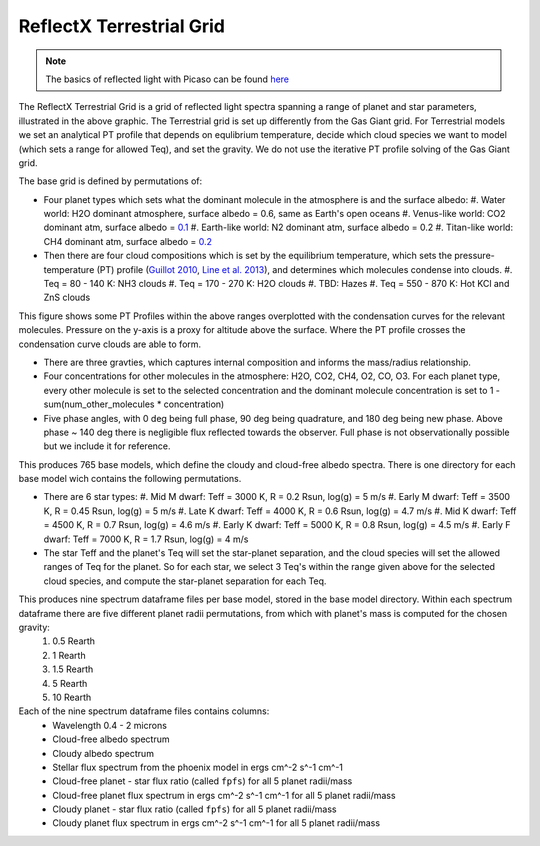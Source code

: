 ReflectX Terrestrial Grid
=====

.. image:: images/ReflectX-Terrestrial-Model.drawio.png
  :width: 900
  :align: center

.. note::
  The basics of reflected light with Picaso can be found `here <https://natashabatalha.github.io/picaso/tutorials.html#basics-of-reflected-light>`_

The ReflectX Terrestrial Grid is a grid of reflected light spectra spanning a range of planet and star parameters, illustrated in the above graphic. The Terrestrial grid is set up differently from the Gas Giant grid. For Terrestrial models we set an analytical PT profile that depends on equlibrium temperature, decide which cloud species we want to model (which sets a range for allowed Teq), and set the gravity. We do not use the iterative PT profile solving of the Gas Giant grid.

The base grid is defined by permutations of:
  
* Four planet types which sets what the dominant molecule in the atmosphere is and the surface albedo:
  #. Water world: H2O dominant atmosphere, surface albedo = 0.6, same as Earth's open oceans
  #. Venus-like world: CO2 dominant atm, surface albedo = `0.1 <https://iopscience.iop.org/article/10.3847/1538-4357/ab9cba>`_
  #. Earth-like world: N2 dominant atm, surface albedo = 0.2
  #. Titan-like world: CH4 dominant atm, surface albedo = `0.2 <https://www.sciencedirect.com/science/article/pii/S003206330600136X>`_

* Then there are four cloud compositions which is set by the equilibrium temperature, which sets the pressure-temperature (PT) profile (`Guillot 2010 <https://ui.adsabs.harvard.edu/abs/2010A%26A...520A..27G/abstract>`_, `Line et al. 2013 <https://ui.adsabs.harvard.edu/abs/2013ApJ...778..183L/abstract>`_), and determines which molecules condense into clouds. 
  #. Teq = 80 - 140 K: NH3 clouds
  #. Teq = 170 - 270 K: H2O clouds
  #. TBD: Hazes
  #. Teq = 550 - 870 K: Hot KCl and ZnS clouds

This figure shows some PT Profiles within the above ranges overplotted with the condensation curves for the relevant molecules. Pressure on the y-axis is a proxy for altitude above the surface. Where the PT profile crosses the condensation curve clouds are able to form.

.. image:: images/Terrestrial-PTprof-CondCurves.png
  :width: 500
  :align: center

* There are three gravties, which captures internal composition and informs the mass/radius relationship.

* Four concentrations for other molecules in the atmosphere: H2O, CO2, CH4, O2, CO, O3. For each planet type, every other molecule is set to the selected concentration and the dominant molecule concentration is set to 1 - sum(num_other_molecules * concentration)

* Five phase angles, with 0 deg being full phase, 90 deg being quadrature, and 180 deg being new phase. Above phase ~ 140 deg there is negligible flux reflected towards the observer.  Full phase is not observationally possible but we include it for reference.

This produces 765 base models, which define the cloudy and cloud-free albedo spectra. There is one directory for each base model wich contains the following permutations.

* There are 6 star types:
  #. Mid M dwarf: Teff = 3000 K, R = 0.2 Rsun, log(g) = 5 m/s
  #. Early M dwarf: Teff = 3500 K, R = 0.45 Rsun, log(g) = 5 m/s
  #. Late K dwarf: Teff = 4000 K, R = 0.6 Rsun, log(g) = 4.7 m/s
  #. Mid K dwarf: Teff = 4500 K, R = 0.7 Rsun, log(g) = 4.6 m/s 
  #. Early K dwarf: Teff = 5000 K, R = 0.8 Rsun, log(g) = 4.5 m/s 
  #. Early F dwarf: Teff = 7000 K, R = 1.7 Rsun, log(g) = 4 m/s 

* The star Teff and the planet's Teq will set the star-planet separation, and the cloud species will set the allowed ranges of Teq for the planet.  So for each star, we select 3 Teq's within the range given above for the selected cloud species, and compute the star-planet separation for each Teq.

This produces nine spectrum dataframe files per base model, stored in the base model directory. Within each spectrum dataframe there are five different planet radii permutations, from which with planet's mass is computed for the chosen gravity:
  #. 0.5 Rearth
  #. 1 Rearth
  #. 1.5 Rearth
  #. 5 Rearth
  #. 10 Rearth

Each of the nine spectrum dataframe files contains columns:
  * Wavelength 0.4 - 2 microns
  * Cloud-free albedo spectrum
  * Cloudy albedo spectrum
  * Stellar flux spectrum from the phoenix model in ergs cm^-2 s^-1 cm^-1
  * Cloud-free planet - star flux ratio (called ``fpfs``) for all 5 planet radii/mass
  * Cloud-free planet flux spectrum in ergs cm^-2 s^-1 cm^-1 for all 5 planet radii/mass
  * Cloudy planet - star flux ratio (called ``fpfs``) for all 5 planet radii/mass
  * Cloudy planet flux spectrum in ergs cm^-2 s^-1 cm^-1 for all 5 planet radii/mass